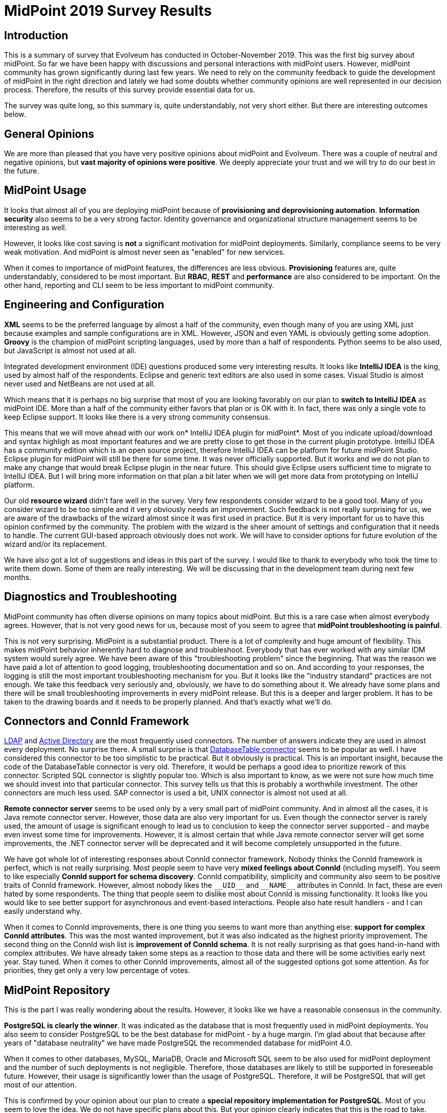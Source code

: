 = MidPoint 2019 Survey Results
:page-wiki-name: MidPoint 2019 Survey Results
:page-wiki-id: 44302348
:page-wiki-metadata-create-user: semancik
:page-wiki-metadata-create-date: 2019-12-09T14:02:18.568+01:00
:page-wiki-metadata-modify-user: vera
:page-wiki-metadata-modify-date: 2020-01-22T12:01:06.829+01:00


:page-toc: top




== Introduction

This is a summary of survey that Evolveum has conducted in October-November 2019.
This was the first big survey about midPoint.
So far we have been happy with discussions and personal interactions with midPoint users.
However, midPoint community has grown significantly during last few years.
We need to rely on the community feedback to guide the development of midPoint in the right direction and lately we had some doubts whether community opinions are well represented in our decision process.
Therefore, the results of this survey provide essential data for us.

The survey was quite long, so this summary is, quite understandably, not very short either.
But there are interesting outcomes below.

== General Opinions

We are more than pleased that you have very positive opinions about midPoint and Evolveum.
There was a couple of neutral and negative opinions, but *vast majority of opinions were positive*. We deeply appreciate your trust and we will try to do our best in the future.

== MidPoint Usage

It looks that almost all of you are deploying midPoint because of *provisioning and deprovisioning automation*. *Information security* also seems to be a very strong factor.
Identity governance and organizational structure management seems to be interesting as well.

However, it looks like cost saving is *not* a significant motivation for midPoint deployments.
Similarly, compliance seems to be very weak motivation.
And midPoint is almost never seen as "enabled" for new services.

When it comes to importance of midPoint features, the differences are less obvious.
*Provisioning* features are, quite understandably, considered to be most important.
But *RBAC*, *REST* and *performance* are also considered to be important.
On the other hand, reporting and CLI seem to be less important to midPoint community.

== Engineering and Configuration

*XML* seems to be the preferred language by almost a half of the community, even though many of you are using XML just because examples and sample configurations are in XML.
However, JSON and even YAML is obviously getting some adoption.
*Groovy* is the champion of midPoint scripting languages, used by more than a half of respondents.
Python seems to be also used, but JavaScript is almost not used at all.

Integrated development environment (IDE) questions produced some very interesting results.
It looks like *IntelliJ IDEA* is the king, used by almost half of the respondents.
Eclipse and generic text editors are also used in some cases.
Visual Studio is almost never used and NetBeans are not used at all.

Which means that it is perhaps no big surprise that most of you are looking favorably on our plan to *switch to IntelliJ IDEA* as midPoint IDE.
More than a half of the community either favors that plan or is OK with it.
In fact, there was only a single vote to keep Eclipse support.
It looks like there is a very strong community consensus.

This means that we will move ahead with our work on* IntelliJ IDEA plugin for midPoint*. Most of you indicate upload/download and syntax highligh as most important features and we are pretty close to get those in the current plugin prototype.
IntelliJ IDEA has a community edition which is an open source project, therefore IntelliJ IDEA can be platform for future midPoint Studio.
Eclipse plugin for midPoint will still be there for some time.
It was never officially supported.
But it works and we do not plan to make any change that would break Eclipse plugin in the near future.
This should give Eclipse users sufficient time to migrate to IntelliJ IDEA.
But I will bring more information on that plan a bit later when we will get more data from prototyping on IntelliJ platform.

Our old *resource wizard* didn't fare well in the survey.
Very few respondents consider wizard to be a good tool.
Many of you consider wizard to be too simple and it very obviously needs an improvement.
Such feedback is not really surprising for us, we are aware of the drawbacks of the wizard almost since it was first used in practice.
But it is very important for us to have this opinion confirmed by the community.
The problem with the wizard is the sheer amount of settings and configuration that it needs to handle.
The current GUI-based approach obviously does not work.
We will have to consider options for future evolution of the wizard and/or its replacement.

We have also got a lot of suggestions and ideas in this part of the survey.
I would like to thank to everybody who took the time to write them down.
Some of them are really interesting.
We will be discussing that in the development team during next few months.

== Diagnostics and Troubleshooting

MidPoint community has often diverse opinions on many topics about midPoint.
But this is a rare case when almost everybody agrees.
However, that is not very good news for us, because most of you seem to agree that *midPoint troubleshooting is painful*.

This is not very surprising.
MidPoint is a substantial product.
There is a lot of complexity and huge amount of flexibility.
This makes midPoint behavior inherently hard to diagnose and troubleshoot.
Everybody that has ever worked with any similar IDM system would surely agree.
We have been aware of this "troubleshooting problem" since the beginning.
That was the reason we have paid a lot of attention to good logging, troubleshooting documentation and so on.
And according to your responses, the logging is still the most important troubleshooting mechanism for you.
But it looks like the "industry standard" practices are not enough.
We take this feedback very seriously and, obviously, we have to do something about it.
We already have some plans and there will be small troubleshooting improvements in every midPoint release.
But this is a deeper and larger problem.
It has to be taken to the drawing boards and it needs to be properly planned.
And that's exactly what we'll do.

== Connectors and ConnId Framework

xref:/connectors/connectors/com.evolveum.polygon.connector.ldap.LdapConnector/[LDAP] and xref:/connectors/connectors/com.evolveum.polygon.connector.ldap.ad.AdLdapConnector/[Active Directory] are the most frequently used connectors.
The number of answers indicate they are used in almost every deployment.
No surprise there.
A small surprise is that xref:/connectors/connectors/org.identityconnectors.databasetable.DatabaseTableConnector/[DatabaseTable connector] seems to be popular as well.
I have considered this connector to be too simplistic to be practical.
But it obviously is practical.
This is an important insight, because the code of the DatabaseTable connector is very old.
Therefore, it would be perhaps a good idea to prioritize rework of this connector.
Scripted SQL connector is slightly popular too.
Which is also important to know, as we were not sure how much time we should invest into that particular connector.
This survey tells us that this is probably a worthwhile investment.
The other connectors are much less used.
SAP connector is used a bit, UNIX connector is almost not used at all.

*Remote connector server* seems to be used only by a very small part of midPoint community.
And in almost all the cases, it is Java remote connector server.
However, those data are also very important for us.
Even though the connector server is rarely used, the amount of usage is significant enough to lead us to conclusion to keep the connector server supported - and maybe even invest some time for improvements.
However, it is almost certain that while Java remote connector server will get some improvements, the .NET connector server will be deprecated and it will become completely unsupported in the future.

We have got whole lot of interesting responses about ConnId connector framework.
Nobody thinks the ConnId framework is perfect, which is not really surprising.
Most people seem to have very *mixed feelings about ConnId* (including myself).
You seem to like especially *ConnId support for schema discovery*. ConnId compatibility, simplicity and community also seem to be positive traits of ConnId framework.
However, almost nobody likes the `pass:[__UID__]` and `pass:[__NAME__]` attributes in ConnId.
In fact, these are even hated by some respondents.
The thing that people seem to dislike most about ConnId is missing functionality.
It looks like you would like to see better support for asynchronous and event-based interactions.
People also hate result handlers - and I can easily understand why.

When it comes to ConnId improvements, there is one thing you seems to want more than anything else: *support for complex ConnId attributes*. This was the most wanted improvement, but it was also indicated as the highest priority improvement.
The second thing on the ConnId wish list is *improvement of ConnId schema*. It is not really surprising as that goes hand-in-hand with complex attributes.
We have already taken some steps as a reaction to those data and there will be some activities early next year.
Stay tuned.
When it comes to other ConnId improvements, almost all of the suggested options got some attention.
As for priorities, they get only a very low percentage of votes.

== MidPoint Repository

This is the part I was really wondering about the results.
However, it looks like we have a reasonable consensus in the community.

*PostgreSQL is clearly the winner*. It was indicated as the database that is most frequently used in midPoint deployments.
You also seem to consider PostgreSQL to be the best database for midPoint - by a huge margin.
I'm glad about that because after years of "database neutrality" we have made PostgreSQL the recommended database for midPoint 4.0.

When it comes to other databases, MySQL, MariaDB, Oracle and Microsoft SQL seem to be also used for midPoint deployment and the number of such deployments is not negligible.
Therefore, those databases are likely to still be supported in foreseeable future.
However, their usage is significantly lower than the usage of PostgreSQL.
Therefore, it will be PostgreSQL that will get most of our attention.

This is confirmed by your opinion about our plan to create a *special repository implementation for PostgreSQL*. Most of you seem to love the idea.
We do not have specific plans about this.
But your opinion clearly indicates that this is the road to take.

== Reporting

Reporting is one of the pain points in midPoint, therefore I was really curious about your opinions in this part of the survey.
But once again, there seems to be a clear consensus.
It looks like *nobody really likes JasperReports* in midPoint.
And I have to admit that this is not surprising at all.

You use midPoint reporting functionality for all kinds of purposes.
Most of you seem to create reports of moderate complexity.
Almost half of you need some kind of printable report output, but it looks like it can be something very simple, such as printable HTML.
However, the most popular output format seems to be CSV and most of you seem to favour with processing of midPoint data in a spreadsheet processor.

Out suggestion to replace Jasper Reports with native reporting was received in a very positive way.
There were some (very legitimate) concerns about continuity and we are not taking those lightly.
Now it is quite clear that *JasperReports is not the way forward*. However, we will not remove Jasper without having a suitable replacement.
Therefore, Jasper will still stay for a while.
We will get back to the drawing board and we will need to design a better solution.
That will take a while, but I strongly believe that it is worth it.

== Approvals and Workflows

Our *removal of embedded workflow engine* in midPoint 4.0 was received in a *mildly positive* way, with most of the respondent choosing the "This remains to be seen" option.
This is quite understandable, as this was a very bold decision and it perhaps needs some time to sink in.

The question about *integration with external workflow engines received some attention*. And Camunda seems to be a preferred choice.
However, the interest for this features was relatively low.
We think that integration with an external workflow engine will be necessary, sooner or later.
But it is likely to be later than sooner - unless there is a xref:/support/subscription-sponsoring/[subscriber] to raise the priority.

*ITSM integration* is a similar case.
There is some interest and several respondents indicated that this feature is essential - and of course, this feature is here to stay.
However, there was not enough interest to motivate further development of this feature.
At least not yet.

== Command-Line Interface

It looks like midPoint community is comfortable with *both graphical user interface (GUI) and command-line interface (CLI)*. There are very few extreme opinions preferring GUI or CLI for everything.
It looks like the preferred approach is "GUI for business, CLI for system" - and that is exactly the approach that we are going to follow.

You seem to like *MidPoint CLI* in general, but it obviously still needs some improvement.
Our xref:/midpoint/reference/deployment/ninja/[Ninja] tool was received in a *positive way*.
However, many people are not aware of its existence.
It looks like our documentation needs some updating.

The xref:/community/related-projects/midpoint-cli-python/[Midpoint-CLI in Python] that was created by Yannick Kirschhoffer was also received in a *very positive way*.
Yannick and I have already discussed the possibility of bundling this tool with midPoint distribution.
The results of this survey suggest that we should increase priority of this task.

== REST and SOAP

*MidPoint REST service seems to be generally liked* by the community.
Vast majority of you are either happy with the service or you miss just a few pieces that are not that important.
The interesting thing is that almost everybody is using the REST service in some way.

The opinions are not that good when it comes to *documentation of the REST service*. Obviously, there is still quite some room for improvement.

MidPoint has started with a *SOAP service*, long before REST took over the world.
The SOAP service is deprecated in midPoint 4.0 and it will be eventually removed.
Vast majority of you consider this to be a good move.
There were some voices to keep SOAP for some time or provide an ability to create custom SOAP services.
Even though there was just a couple of such voices, but they were quite important (e.g. because of midPoint subscription).
Therefore we will be doing both: we will be giving SOAP users some time and we will make sure that we have an alternative way to create custom SOAP services.

When it comes to *client libraries* for midPoint services, *Python* seems to be very popular choice, followed with CLI tool and Java.
Other languages received just a negligible share of votes.
Luckily, there is already the xref:/community/related-projects/midpoint-cli-python/[Midpoint-CLI in Python] and the Python client library is part of that project.
And we already have Java client library.
Speaking of which, the *Java client got mildly positive reception*, but we are aware that it still needs some improvements.

== Miscellaneous

*Identity governance and compliance* is a way for midPoint development for the future.
There are two features that seem to be high on your wishlists in this area: *Simulations and lifecycle*. You would like to see a feature that can simulate complex changes to evaluate their impact.
You would also want better support for identity lifecycle.
These two seem to be of approximately the same importance to you.
Other features seem to be less important: RBAC models, case management and remediation.
Then there is a set of low-priority features: compliance, identity intelligence, role mining and risk management.

Questions about midPoint *auditing* were more-or-less confirming what we already suspected.
MidPoint was originally designed as a pure IDM system.
As well-designed IDM system, midPoint keeps very detailed audit trails.
But we had no ambition to re-implement SIEM or data warehouse systems, therefore midPoint was designed with only the minimal abilities to process audit records.
However, it looks like majority of you keep audit trails in midPoint.
Approximately a third of the responses indicated a presence of a data pump or a SIEM system, however this does not seem to be a dominant approach.
These answers provide a lot of food for our thoughts and it looks like we will need to get back to the drawing board on this one.

MidPoint has a xref:/midpoint/reference/deployment/stand-alone-deployment/[Stand-Alone Deployment] for several years already - and the *stand-alone deployment is generally preferred by the community*.
However, many people still deploy midPoint into Tomcat container.
This is now a real minority, but it is still enough of a crowd to keep this option supported.
At least for some time.

When it comes to features that are important to you, *stability* and *flexibility/configurability* is often mentioned.
MidPoint is a flexible system that can be adapted to a variety of use-cases and you seem to like that.
We are more than aware of it and we do not plan to limit the flexibility of midPoint in any unnecessary way.

You seem to enjoy many things about midPoint.
But what came as a surprise to me was that xref:/midpoint/reference/roles-policies/metaroles/[Metaroles] were mentioned quite often.
Don't get me wrong, metaroles are super-exciting to me and also to most of our team.
I just though that we are quite alone in that geeky obsession.
It looks like opposite is the truth and metaroles seem to be quite popular.

There is similar diversity in things that you hate about midPoint.
Many things are mentioned.
But the *difficulty of configuration and troubleshooting* seems to be a leitmotif in many of your comments.

== Quality

You seem to really like midPoint! Vast majority of you think that *midPoint is a good product*. And you generally consider *midPoint to be better that other IDM systems*! While there is significant survivorship bias here (you take this survey _because_ you think that midPoint is better), the results of this part of survey are still like music to my ears.
Thank you so much for all your opinions, encouragement and support!

Most of you consider *performance and scalability of midPoint to be important or even critical*. These are very important data for us.
MidPoint was designed as an IDM system.
Given the requirements for IDM systems at the time when midPoint project started, performance and scalability was not high on our list.
However, that is changing during last few years and we are investing a lot of effort to midPoint performance and scalability.
Your answers indicate that current midPoint performance is acceptable for majority of midPoint deployments.
Yet, the level of importance you indicate here suggests that perhaps we need to make even more substantial performance improvements in the future.
This question is an excellent example of midPoint community influencing the priorities of the development team.

Note: Nobody indicated that midPoint is too fast for their deployment.
Surprising, isn't it?

There is no big surprise that you consider *open source character* of midPoint to be important.
We have already knew that.
What we wanted to learn from this questions is how much difference open source makes.
And even though we have expected quite a lot, the answer was still a bit of a surprise.
More than 40% of you would not even consider a system that is not open source.
In addition to that, almost 50% of you consider open source to be a major advantage.
We had never any doubts that going "full open source" is the right path to take.
But those numbers are still much more than we have expected.

== Support and Upgrades

Software products are not frozen in time.
They change and evolve.
But every change is also a risk that something breaks.
Therefore, I have expected that there will be two groups of users: _featurists_ that want new features and _stabilitarians_ that prefer smooth-running system.
But it looks like this is not the case for midPoint.
*Most of you prefer a balanced approach*: you can tolerate some troubles in exchange of new features.
There are almost no extreme featurists or stabilitarians.
Most of you seem to be somewhere in the middle.

This also applies to *upgrades*, also this is significantly shifted toward the stabilitarian side.
You generally prefer easy upgrades.
Which is quite understandable.
However, it is slightly surprising that you are willing to upgrade quite often.
More than 70% of respondents are *willing to upgrade at least once a year*. It looks like we have got our xref:/support/long-term-support/[Long-Term Support] program quite right.

There is no big surprise when it comes to our policy regarding *security fixes*, namely the fact that we are fixing security issues for everybody, subscriber or not.
Vast majority of you share our opinion that this is the only right way to do it.

== Community and Communication

It looks like you *generally like the way how we communicate*. Most of you would like to see more informal technical communication such as description of new features, suggestions, HOWTOs.
Informal business and developer information is also wanted.
This is very much in accord with the things that we are going already.
There is also a small desire for more formal business communication.
We will try to adapt to that as well.

When it comes to communication channels, the situation is more complex.
There seems to be some kind of *love-and-hate relationship with the mailing list*. Most people like it, or at least tolerate it.
But there is a significant portion of respondents who do no like it.
The desire for more communication on github/gitlab is small.
But there is some desire to use StackOverflow or a similar site.
Therefore, we might want to explore the possibilities there.
Our link:https://evolveum.com/blog/[blog] seems to be quite popular and there is desire for more posts.
Let's see what we can do here.
On the other hand, there is almost no interest in social network and newsletter.

The interesting thing is that many of you are *willing to share your story* with the community in a form of a case study.
However, most of you still need more time to get ahead with your deployment.
Sharing deployment experiences in midPoint community can be very helpful, therefore this is definitely something that we will be looking into.

You seem to *like link:https://evolveum.com/midpoint/midpoint-guide-about-practical-identity-management/[midPoint book] quite a lot*! The book seems to be going exactly the right way.
The only problem seems to be that it is not yet there.
Most of you would like to see it finished.
So do I! If only there were more days that I could dedicate to writing.

== Business and Deployments

We could not resist to add a few business questions to the survey.
Even engineers need to eat, therefore business and technology are very hard to separate.
But I'll try to provide just a very short summary of the business side of the survey: Although many of you did not answer the business questions, it looks like pricing of midPoint services is quite right.
Most of you are happy with industry standard levels of service and do not need anything luxurious.
There seems to be some confusion about the scope of our services and that is something that we definitely have to look into.
Overall, the data that you have provided are very useful and they will guide the development of our services in the future.

Interesting data came from information about midPoint deployments.
It looks like typical midPoint deployment has *10 000 - 100 000 identities*, but it looks the deployment range goes all the way from almost zero to millions.
When it comes to connectors, typical deployment seems to have *10-50 connectors*. In this case there seems to be upper limit.
No response indicated more than 200 connectors.

*Provisioning, livesync, entitlements and organizational structure* seem to be the most frequently used midPoint features.
But it looks like all midPoint features are well used in the deployments.
There does not seem to be any useless major feature.

== Conclusion

This survey was quite long one.
Looking back I appreciate (and admire) the time that you have dedicated to filling out this survey.
The data that the survey provided are essential to guide the future of midPoint development and Evolveum business.
Many of the results were not really surprising, but it is essential to have confirmation of our opinions in the community.
MidPoint community is quite large and discussions only get a limited amount of data.
Therefore, thank to all of the respondents once again.
You have used your power to influence future of midPoint!

P.S. The survey was done by using link:https://www.limesurvey.org/[LimeSurvey], which is also open source product.
I can more than recommend using LimeSurvey.
